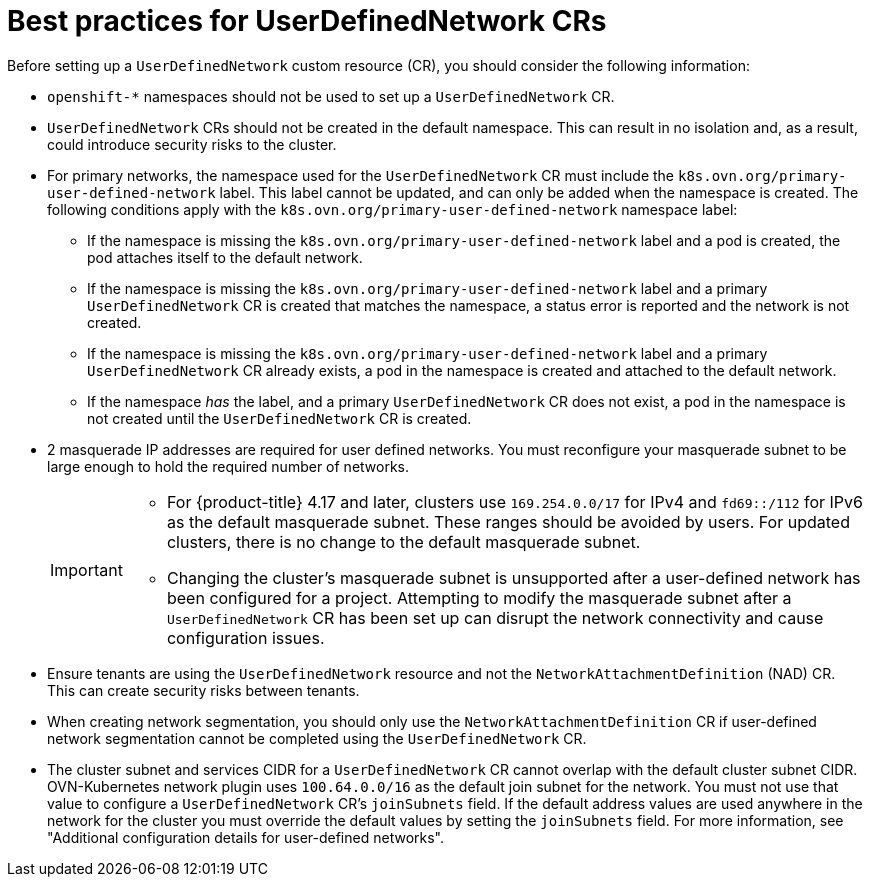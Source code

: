 //module included in the following assembly:
//
// * networking/multiple_networks/primary_networks/about-user-defined-networks.adoc

:_mod-docs-content-type: CONCEPT
[id="considerations-for-udn_{context}"]
= Best practices for UserDefinedNetwork CRs

Before setting up a `UserDefinedNetwork` custom resource (CR), you should consider the following information:

//These will not go live till 4.18 GA
//* To eliminate errors and ensure connectivity, you should create a namespace scoped UDN CR before creating any workload in the namespace.

//* You might want to allow access to any Kubernetes services on the cluster default  network. By default, KAPI and DNS are accessible.

* `openshift-*` namespaces should not be used to set up a `UserDefinedNetwork` CR.

* `UserDefinedNetwork` CRs should not be created in the default namespace. This can result in no isolation and, as a result, could introduce security risks to the cluster.

* For primary networks, the namespace used for the `UserDefinedNetwork` CR must include the `k8s.ovn.org/primary-user-defined-network` label. This label cannot be updated, and can only be added when the namespace is created. The following conditions apply with the `k8s.ovn.org/primary-user-defined-network` namespace label:

** If the namespace is missing the `k8s.ovn.org/primary-user-defined-network` label and a pod is created, the pod attaches itself to the default network.

** If the namespace is missing the `k8s.ovn.org/primary-user-defined-network` label and a primary `UserDefinedNetwork` CR is created that matches the namespace, a status error is reported and the network is not created.

** If the namespace is missing the `k8s.ovn.org/primary-user-defined-network` label and a primary `UserDefinedNetwork` CR already exists, a pod in the namespace is created and attached to the default network.

** If the namespace _has_ the label, and a primary `UserDefinedNetwork` CR does not exist, a pod in the namespace is not created until the `UserDefinedNetwork` CR is created.

* 2 masquerade IP addresses are required for user defined networks. You must reconfigure your masquerade subnet to be large enough to hold the required number of networks.
+
[IMPORTANT]
====
* For {product-title} 4.17 and later, clusters use `169.254.0.0/17` for IPv4 and `fd69::/112` for IPv6 as the default masquerade subnet. These ranges should be avoided by users. For updated clusters, there is no change to the default masquerade subnet.
* Changing the cluster's masquerade subnet is unsupported after a user-defined network has been configured for a project. Attempting to modify the masquerade subnet after a `UserDefinedNetwork` CR has been set up can disrupt the network connectivity and cause configuration issues.
====
// May be something that is downstream only.
//* No active primary UDN managed pod can also be a candidate for `v1.multus-cni.io/default-network`

* Ensure tenants are using the `UserDefinedNetwork` resource and not the `NetworkAttachmentDefinition` (NAD) CR. This can create security risks between tenants.

* When creating network segmentation, you should only use the `NetworkAttachmentDefinition` CR if user-defined network segmentation cannot be completed using the `UserDefinedNetwork` CR.

* The cluster subnet and services CIDR for a `UserDefinedNetwork` CR cannot overlap with the default cluster subnet CIDR. OVN-Kubernetes network plugin uses `100.64.0.0/16` as the default join subnet for the network. You must not use that value to configure a `UserDefinedNetwork` CR's `joinSubnets` field. If the default address values are used anywhere in the network for the cluster you must override the default values by setting the `joinSubnets` field. For more information, see "Additional configuration details for user-defined networks".

